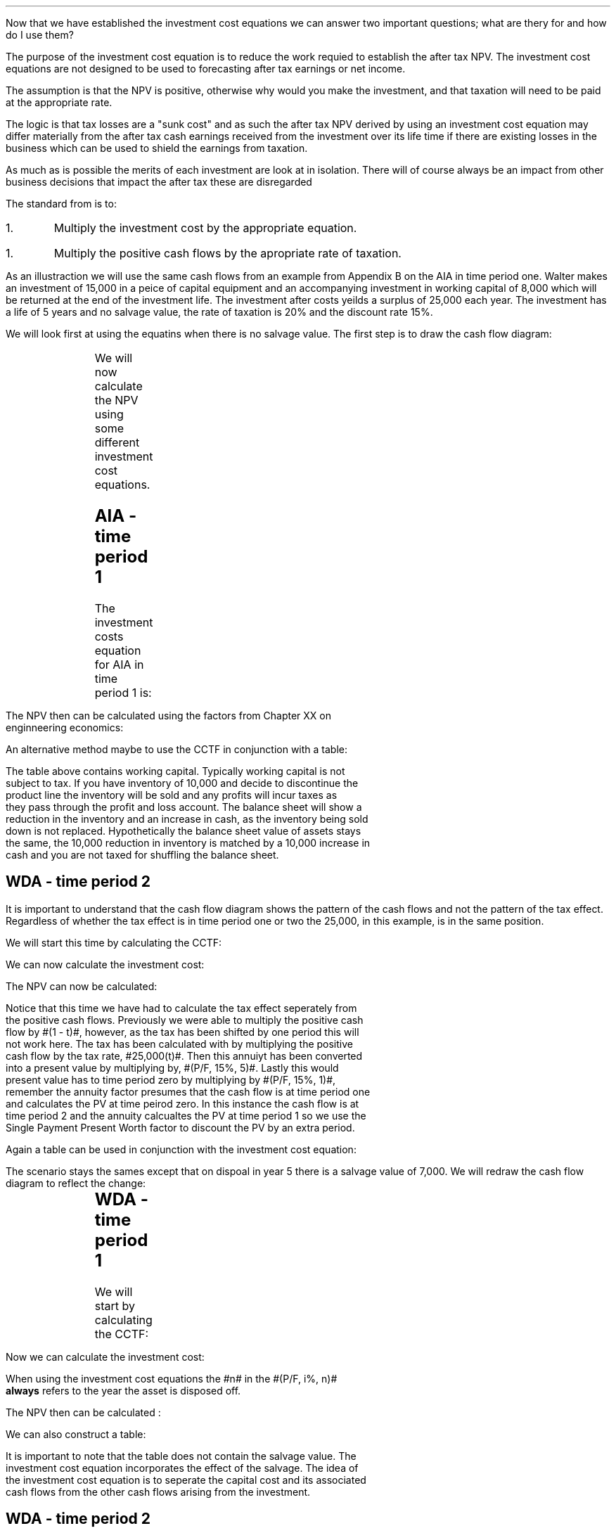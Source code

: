 .
.sp 5
.NHTOC 1 sec:cctf:num sec:cctf:page "Using the investment cost equations "
.LP
Now that we have established the investment cost equations we can answer two
important questions; what are thery for and how do I use them?
.
.NHTOC 1 sec:cctf:num sec:cctf:page "What is the purpose of the investment cost equations?"
.LP
The purpose of the investment cost equation is to reduce the work requied to
establish the after tax NPV. The investment cost equations are not designed to
be used to forecasting after tax earnings or net income.
.LP
The assumption is that the NPV is positive, otherwise why would you make the
investment, and that taxation will need to be paid at the appropriate rate.

The logic is that tax
losses are a "sunk cost" and as such the after tax NPV derived by using an
investment cost equation may differ materially from the after tax cash earnings
received from the investment over its life time if there are existing losses in
the business which can be used to shield the earnings from taxation.
.LP
As much as is possible the merits of each investment are look at in isolation.
There will of course always be an impact from other business decisions that
impact the after tax these are disregarded
.
.NHTOC 2 sec:cctf:num sec:cctf:page "How to use the equations"
.LP
The standard from is to:
.IP 1.
Multiply the investment cost by the appropriate equation.
.IP 1.
Multiply the positive cash flows by the apropriate rate of taxation.
.LP
As an illustraction we will use the same cash flows from an example from
Appendix B on the AIA in time period one. Walter makes an investment of 15,000
in a peice of capital equipment and an accompanying investment in working
capital of 8,000 which will be returned at the end of the investment life. The
investment after costs yeilds a surplus of 25,000 each year. The investment has
a life of 5 years and no salvage value, the rate of taxation is 20% and the
discount rate 15%. 
.
.NHTOC 2 sec:cctf:num sec:cctf:page "No salvage value"
.LP
We will look first at using the equatins when there is no salvage value. The
first step is to draw the cash flow diagram:
.sp -1
.PS
A: [ box invis wid 0.20 ht 0.20 "0"
			arrow down 0.5 at last box.s
			"15,000" below at end of last arrow
			move down 0.25
			"8,000"
			move down 0.1
			move left 0.3
			line right 0.65
			move down 0.1
			move left 0.33
			"23,000"
			line right 0.3 from last box.e
			box invis wid 0.20 ht 0.20 "1"
			arrow up 0.4 at last box.n
			"25,000" above at end of last arrow
			line right 0.3 from last box.e
			box invis wid 0.20 ht 0.20 "2"
			arrow up 0.4 at last box.n
			"25,000" above at end of last arrow
			line right 0.3 from last box.e 
			box invis wid 0.20 ht 0.20 "3"
			arrow up 0.4 at last box.n
			"25,000" above at end of last arrow
			line right 0.3 from last box.e 
			box invis wid 0.20 ht 0.20 "4"
			arrow up 0.4 at last box.n
			"25,000" above at end of last arrow
			line right 0.3 from last box.e 
			box invis wid 0.20 ht 0.20 "5"
			arrow up 0.4 at last box.n
			"25,000" above at end of last arrow
			move up 0.2
			arrow up 0.3
			"8,000" above at end of last arrow
		]
box invis "i = 15/100" wid 0.6 ht 0.25 with .s at A.n + (0.3,-0.2)
box invis "n = 5" wid 0.6 ht 0.25 with .n at A.s + (0.3,0.8)
.PE
We will now calculate the NPV using some different investment cost equations. 
.SH
AIA - time period 1
.LP
The investment costs equation for AIA in time period 1 is:
.EQ L
"Investment cost" lm -I^ left [ CCTF sub AIA right ] 
tf
-I^ left [ cctfaia right ]
tf
-I^ left [ 1 - 0.2 over { ( 1 + 0.15 ) } right ]
.EN
.sp -0.7v
.EQ L
lineup =~~
-15,000 [ 0.8261 ]
.EN
.sp -0.7v
.EQ L
lineup =~~
-12,392
.EN
The NPV then can be calculated using the factors from Chapter XX on
enginneering economics:
.EQ L
NPV lm -12,392 -8,000 + 25,000(1 - t)(P/A, 15%, 5) + 8,000(P/F, 15%, 5)
.EN
.sp -0.7v
.EQ L
lineup =~~
-12,392 -8,000 + 25,000(1 - 0.2)(3.3522) + 8,000(0.4972)
.EN
.sp -0.7v
.EQ L
lineup =~~
-20,392 + 67,044 + 3,978 
.EN
.sp -0.7v
.EQ L
lineup =~~
50,630
.EN
An alternative method maybe to use the CCTF in conjunction with a table:
.TS
tab (#) center;
lp-2 cp-2 cp-2 cp-2 cp-2 cp-2 cp-2.
#_#_#_#_#_#_
#CF0#CF1#CF2#CF3#CF4#CF5
.T&
lp-2 
a n n n n n n .
_
CASH FLOWS#
Equipment investment#(12,392)####
Working capital#(8,000)####
Operating cash flow##25,000#25,000#25,000#25,000#25,000
Tax @ 20%##(5,000)#(5,000)#(5,000)#(5,000)#(5,000)
Salvage value#####
Working capital return######8,000
#_#_#_#_#_#_
Net cash flow##20,000#20,000#20,000#20,000#28,000
.sp 3p
.T&
lp-2 l l l l  
a c c c c c 
a n n n n n .
DISCOUNTED CASH FLOW#
Discount factor @15%#1#0.870#0.756#0.658#0.572#0.497
#_#_#_#_#_#_
Present value#(20,392)#17,400#15,120#13,160#11,440#13,916
_
NPV#50,644
_
.TE
The table above contains working capital. Typically working capital is not
subject to tax. If you have inventory of 10,000 and decide to discontinue the
product line the inventory will be sold and any profits will incur taxes as
they pass through the profit and loss account. The balance sheet will show a
reduction in the inventory and an increase in cash, as the inventory being sold
down is not replaced. Hypothetically the balance sheet value of assets stays
the same, the 10,000 reduction in inventory is matched by a 10,000 increase in
cash and you are not taxed for shuffling the balance sheet. 
.SH
WDA - time period 2
.LP
It is important to understand that the cash flow diagram shows the pattern of
the cash flows and not the pattern of the tax effect. Regardless of whether the
tax effect is in time period one or two the 25,000, in this example, is in the
same position.
.LP
We will start this time by calculating the CCTF:
.EQ L
CCTF sub WDA2 lm cctf2
~~=~~
ncctf2(0.18, 0.2, 0.15)
~~=~~
0.9051
.EN
We can now calculate the investment cost:
.EQ L
"Investment cost" lm -I^ left [ CCTF sub WDA2 right ] 
.EN
.sp -0.7v
.EQ L
lineup =~~
-15,000 [ 0.9051 ]
.EN
.sp -0.7v
.EQ L
lineup =~~
-13,577
.EN
The NPV can now be calculated:
.EQ L
NPV lm -13,577 -8,000 -25,000(t)(P/A, 15%, 5)(P/F, 15%, 1) + 25,000(P/A, 15%, 5) + 8,000(P/F, 15%, 5)
.EN
.sp -0.7v
.EQ L
lineup =~~
-13,577 -8,000 -25,000(0.2)(3.3522)(0.8696) + 25,000(3.3522) + 8,000(0.4972)
.EN
.sp -0.7v
.EQ L
lineup =~~
-21,577 - 14,575 + 83,805 + 3,978
.EN
.sp -0.7v
.EQ L
lineup =~~
51,631
.EN
Notice that this time we have had to calculate the tax effect seperately from
the positive cash flows. Previously we were able to multiply the positive cash
flow by #(1 - t)#, however, as the tax has been shifted by one period this will
not work here. The tax has been calculated with by multiplying the positive
cash flow by the tax rate, #25,000(t)#. Then this annuiyt has been converted
into a present value by multiplying by, #(P/F, 15%, 5)#. Lastly this would
present value has to time period zero by multiplying by #(P/F, 15%, 1)#,
remember the annuity factor presumes that the cash flow is at time period one
and calculates the PV at time peirod zero. In this instance the cash flow is at
time period 2 and the annuity calcualtes the PV at time period 1 so we use the
Single Payment Present Worth factor to discount the PV by an extra period.
.LP
Again a table can be used in conjunction with the investment cost equation:
.TS
tab (#) center;
lp-2 cp-2 cp-2 cp-2 cp-2 cp-2 cp-2 cp-2.
#_#_#_#_#_#_#_
#CF0#CF1#CF2#CF3#CF4#CF5#CF6
.T&
lp-2 
a n n n n n n n .
_
CASH FLOWS#
Equipment investment#(13,577)####
Working capital#(8,000)####
Operating cash flow##25,000#25,000#25,000#25,000#25,000
Tax @ 20%###(5,000)#(5,000)#(5,000)#(5,000)#(5,000)
Working capital return######8,000
#_#_#_#_#_#_#_
Net cash flow##25,000#20,000#20,000#20,000#28,000#(5,000)
.sp 3p
.T&
lp-2 l l l l l
a c c c c c c
a n n n n n n .
DISCOUNTED CASH FLOW#
Discount factor @15%#1#0.870#0.756#0.658#0.572#0.497#0.432
#_#_#_#_#_#_#_
Present value#(21,577)#21,750#15,120#13,160#11,440#13,916#(2,160)
_
NPV#51,649
_
.TE
.
.NHTOC 2 sec:cctf:num sec:cctf:page "Salvage value"
.LP
The scenario stays the sames except that on dispoal in year 5 there is a
salvage value of 7,000. We will redraw the cash flow diagram to reflect the
change:
.sp -1
.PS
A: [ box invis wid 0.20 ht 0.20 "0"
			arrow down 0.5 at last box.s
			"15,000" below at end of last arrow
			move down 0.25
			"8,000"
			move down 0.1
			move left 0.3
			line right 0.65
			move down 0.1
			move left 0.33
			"23,000"
			line right 0.3 from last box.e
			box invis wid 0.20 ht 0.20 "1"
			arrow up 0.4 at last box.n
			"25,000" above at end of last arrow
			line right 0.3 from last box.e
			box invis wid 0.20 ht 0.20 "2"
			arrow up 0.4 at last box.n
			"25,000" above at end of last arrow
			line right 0.3 from last box.e 
			box invis wid 0.20 ht 0.20 "3"
			arrow up 0.4 at last box.n
			"25,000" above at end of last arrow
			line right 0.3 from last box.e 
			box invis wid 0.20 ht 0.20 "4"
			arrow up 0.4 at last box.n
			"25,000" above at end of last arrow
			line right 0.3 from last box.e 
			box invis wid 0.20 ht 0.20 "5"
			arrow up 0.4 at last box.n
			"25,000" above at end of last arrow
			move up 0.2
			arrow up 0.3
			"8,000" above at end of last arrow
			move up 0.25
			"7,000"
		]
box invis "i = 15/100" wid 0.6 ht 0.25 with .s at A.n + (0.3,-0.2)
box invis "n = 5" wid 0.6 ht 0.25 with .n at A.s + (0.3,0.8)
.PE
.
.sp -1
.SH
WDA - time period 1
.LP
We will start by calculating the CCTF:
.EQ L
CCTF sub WDA lm cctf
~~=~~
1 - 0.18(0.2) over {  ( 0.15 + 0.18 ) }
~~=~~
0.8909
.EN
Now we can calculate the investment cost:
.EQ L 
"Investment cost" lm
-I^ left [ CCTF sub AIA right ] 
+ S left [ CCTF sub WDA right ]
times
( P/F, %i, n )
.EN
.sp -0.7v
.EQ L
lineup =~~
-15,000(0.8261) + 7,000(0.8909)(P/F, 15%, 5)
.EN
.sp -0.7v
.EQ L
lineup =~~
-15,000(0.8261) + 7,000(0.8909)(0.4972)
.EN
.sp -0.7v
.EQ L
lineup =~~
-12,392 + 3,101
.EN
.sp -0.7v
.EQ L
lineup =~~
9,291
.EN
When using the investment cost equations the #n# in the #(P/F, i%, n)#
\fBalways\fP refers to the year the asset is disposed off.
.LP
The NPV then can be calculated :
.EQ L
NPV lm -9,291 -8,000 + 25,000(1 - t)(P/A, 15%, 5) + 8,000(P/F, 15%, 5)
.EN
.sp -0.7v
.EQ L
lineup =~~
-9,291 -8,000 + 25,000(1 - 0.2)(3.3522) + 8,000(0.4972)
.EN
.sp -0.7v
.EQ L
lineup =~~
-17,291 + 67,044 + 3,978 
.EN
.sp -0.7v
.EQ L
lineup =~~
53,731
.EN
We can also construct a table:
.TS
tab (#) center;
lp-2 cp-2 cp-2 cp-2 cp-2 cp-2 cp-2.
#_#_#_#_#_#_
#CF0#CF1#CF2#CF3#CF4#CF5
.T&
lp-2 
a n n n n n n .
_
CASH FLOWS#
Equipment investment#(9,291)####
Working capital#(8,000)####
Operating cash flow##25,000#25,000#25,000#25,000#25,000
Tax @ 20%##(5,000)#(5,000)#(5,000)#(5,000)#(5,000)
Salvage value#####
Working capital return######8,000
#_#_#_#_#_#_
Net cash flow##20,000#20,000#20,000#20,000#28,000
.sp 3p
.T&
lp-2 l l l l  
a c c c c c 
a n n n n n .
DISCOUNTED CASH FLOW#
Discount factor @15%#1#0.870#0.756#0.658#0.572#0.497
#_#_#_#_#_#_
Present value#(17,291)#17,400#15,120#13,160#11,440#13,916
_
NPV#53,745
_
.TE
It is important to note that the table does not contain the salvage value. The
investment cost equation incorporates the effect of the salvage. The idea of
the investment cost equation is to seperate the capital cost and its associated
cash flows from the other cash flows arising from the investment.
.
.SH
WDA - time period 2
.LP
We have previously calculated the #CCTF sub WDA2# and found it to be 0.9051 and
are therefore going to start with the appropriate investment cost equation:
.EQ L 
"Investment cost" lm
-I^ left [ CCTF sub WDA2 right ] 
+ S left [ CCTF sub WDA2 right ]
times
( P/F, %i, n )
.EN
.sp -0.7v
.EQ L
lineup =~~
-15,000[0.9051] + 7,000[0.9051] times (P/F, 15%, 5)
.EN
.sp -0.7v
.EQ L
lineup =~~
-15,000[0.9051] + 7,000[0.9051] times 0.4972
.EN
.sp -0.7v
.EQ L
lineup =~~
-13,577 + 3,150
.EN
.sp -0.7v
.EQ L
lineup =~~
-10,426
.EN
We can now calculate the NPV:
.EQ L
NPV lm -10,426 -8,000 -25,000(t)(P/A, 15%, 5)(P/F, 15%, 1) + 25,000(P/A, 15%, 5) + 8,000(P/F, 15%, 5)
.EN
.sp -0.7v
.EQ L
lineup =~~
-10,426 -8,000 -25,000(0.2)(3.3522)(0.8696) + 25,000(3.3522) + 8,000(0.4972)
.EN
.sp -0.7v
.EQ L
lineup =~~
-10,426 - 8,000 - 14,575 + 83,805 + 3,978
.EN
.sp -0.7v
.EQ L
lineup =~~
54,782
.EN
A combination of the investment cost equation and a table:
.TS
tab (#) center;
lp-2 cp-2 cp-2 cp-2 cp-2 cp-2 cp-2 cp-2.
#_#_#_#_#_#_#_
#CF0#CF1#CF2#CF3#CF4#CF5#CF6
.T&
lp-2 
a n n n n n n n .
_
CASH FLOWS#
Equipment investment#(10,426)####
Working capital#(8,000)####
Operating cash flow##25,000#25,000#25,000#25,000#25,000
Tax @ 20%###(5,000)#(5,000)#(5,000)#(5,000)#(5,000)
Working capital return######8,000
#_#_#_#_#_#_#_
Net cash flow#18,426#25,000#20,000#20,000#20,000#28,000#(5,000)
.sp 3p
.T&
lp-2 l l l l l
a c c c c c c
a n n n n n n .
DISCOUNTED CASH FLOW#
Discount factor @15%#1#0.870#0.756#0.658#0.572#0.497#0.432
#_#_#_#_#_#_#_
Present value#(18,426)#21,750#15,120#13,160#11,440#13,916#(2,160)
_
NPV#54,800
_
.TE
.
.NHTOC 2 sec:cctf:num sec:cctf:page "Self Assesment Tax"
.LP
Self Assessment Tax creates some problems because of the personal allowance and
the different tax rates dependent on the earnings of the business. We will
start with the the problem of the personal allowance sheltering some of the
income from taxation. Appendix F looks at how to calculate the rate of taxation
in some detail.
.
.NHTOC 3 sec:cctf:num sec:cctf:page "Personal allowance incorporated into rate of taxation"
.LP
You can create a flat rate of taxation using the method show in Appendix F if
you accept that the investment is going to utilise the personal allowance, and
that the personal allowance has not been applied to other earnings in the
business. Once you have created this flat rate of tax you can use it as we have
previously demonstrated. However, it can be argued that if you earnings change
so will the rate of taxation. This is true, however, as the table below shows
from Appendix F it is possible to calculate the flat of tax incorporating the
personal allowance for a range of earnings. 
.TS
tab (#) center;
l n n n n n n n .
_
.sp 5p
Earnings#20,000#25,000#30,000#40,000#50,000#60,000#70,000
Income Tax#(1,500)#(2,500)#(3,500)#(5,500)#(7,500)#(11,500)#(15,500)
National Insurance#(1,179)#(1,629)#(2,079)#(2,979)#(3,879)#(4,079)#(4,279)
_
Total Tax#(2,679)#(4,129)#(5,579)#(8,479)#(11,379)#(15,579)#(19,779)
.sp 5p
Net Income#17,321#20,871#24,421#31,521#38,621#44,421#50,221
_
Flat Rate %#13#17#19#21#23#26#28
_
..
.tP "Self Assessment rates of tax 2019"
.TE
Once you have a table for the rate of taxation over a range of earnings you can
choose a flat rate of taxation that better reflects your earnings. Even thought
this sounds rather vague it is worth bearing in mind that the rates of taxation
change over time and also the earnings that you have forecast may not
materialise. The aim is to be roughly right. Remember that the rate of taxation
has a bearing on the cost of capital as interest is tax deductible and you may
need to recalculate the weighted average cost of capital for this project. 
.
.NHTOC 3 sec:cctf:num sec:cctf:page "Personal allowance has already been applied."
.LP
If you allready have a business making in excess of the personal allowance than
your next investment will be taxed at the prevailing rate of taxation for the
earnings. For instance, if the business is earning 20,000 and an investment is
made that will generate additonal taxable profits of 20,000 then this, as of
2019, will be taxed at 20% for the income and 9% for the NIC. Remember that the
rate of taxation has a bearing on the cost of capital as interest is tax
deductible and you may need to recalculate the weighted average cost of capital
for this project. 
.
.NHTOC 3 sec:cctf:num sec:cctf:page "Earnings across two tax bands."
.LP
This scenario is covered again in Appendix F. The basic logic is that you will
need to calcualte a weighted avaerage of the tax rates. Again, as the earnings
with which the tax rate is dependent are a projection into the future it pays
to be confident that the earnings will materialise and push you well into the
next tax rate. Currently there is a change in the tax rate at 50,000 it would
not add much to the accuracny of the NPV by calculating the weighted average of
the rate of taxaton if the earnings were projected to be 51,000. 
.
.NHTOC 2 sec:cctf:num sec:cctf:page "Limited taxation"
.LP
If the level of taxable profits is low then it may not be possible to claim the
full writing down allowance. This applies to both Self Assesment Tax and
Corporation Tax in this instance you will need to check that the taxable
profits exceed the first years writing down allowance. If you make a capital
investment of 50,000 and the writing down allowance is 18% then the taxable
profits need to exceed #50,000 times 0.18 = 9,000# to be able to utilise the
full writing down allowance. The equations used to calculate the investment
cost can be used with any value for the declining balance #d#. The obvious
impact is that the investment cost will rise and the NPV will fall as the tax
benefit is claimed over a longer period of time.
.
.NHTOC 2 sec:cctf:num sec:cctf:page "Marginal profitability"
.LP
If the business has inconsistent earnings and does not consistently pay tax I
would advise against using the investment cost equations. In reality if the
investment is made in the same business, which is currently sporadically
profitable, then the NPV itself maybe more aspirational than factual.
.LP
In cyclical businesses the ration of good years to bad years needs to be in
favour of the good years to have any confidence that taxation is a concern.
.LP
In both scenarios above concerning businsess with marginal profitablity the
chances are that there are loses which have been carried forward and are
available to shield the profits from taxation.  
.
.NHTOC 2 sec:cctf:num sec:cctf:page "Existing losses"
.LP
We have previously stated that we regard existing losses as a sunk cost. This
is true and we do not try and account for them in the investment cost equations
as it creates significant complications. However, they can not be totally
ignored and if your business has substantial losses and a large pool where the
WDA has not been claimed it is obvious that there is a tax impact. In such
situations it would make sense to calculate the NPV as if there was no
taxation. Remember if calculate the NPV without taxation you will have to use a
pretax cost of capital. 
.
.NHTOC 2 sec:cctf:num sec:cctf:page "Small pool and balancing charge"
.LP
There can be situations where the expcecations is that a balancing charge will
have to be paid. For instance if your business is not very capital intensive,
you may have a small farm, you have bought a tractor kept it for a long period
of time and then it is disposed of when there the main pool has a value of zero
generating a balancing charge. Alternatively you have purchased an expensive
piece of equipment, in this instance a second hand combine, and on disposal the
inflation in the capital asset prices by the OEM's has been so great as to
generate a balancing charge. First you must suitably confident that there will
be a balancing charge, second remember the impact of the balancing charge
deminishes because of the compounding. If you still wish to account for the
impact of the balancing charge you can use the investment cost equations for
the single asset pool without respect for the 8 years currently allowed for by
the goverment. You can of course compare the investment cost equations using
the main pool where the equation does not allow for a balancing charge and
compare it with the single asset pool equation that does allow for a balancing
charge.
.
.NHTOC 2 sec:cctf:num sec:cctf:page "Scenarios not covered by the cost equations"
.LP
I do not propose to go through every eventuality that buiness can throw up and
how to use the investment cost equations. Mostly I expect the investment cost
equations to be used within the continuing pool and either the AIA or the WDA
to be utilised. There is nothing to stop you splitting an investment between
the AIA and the WDA. With our knowledge of equivalence gained in Chapter 3
there is nothing to stop you starting the WDA at point other than period 1,
provided there is no salvage value, and moving the tax benefit to period zero.
.LP
Appendix B aims to be comprehensive and contains flow charts, graphs, tables
and the maths behind the investment cost equaitons. With this information it
should be possible to build your own tools to calculate the tax benefits
accruing in any given situation.  
.
.NHTOC 2 sec:tim:num sec:tim:page "The false precision of numbers"
.LP
Numbers can be reather misleading in seeming to provide an accurate answer when
in actual fact what you have calculated is exactly wrong which is a disapinting
distance from roughly right. The NPV is a number which is masquerading as
reliable when it is highly dependent on both the veracity of the assumptions
and the viscitudes of the future.
.LP
Listed below are some of the many issues that can lead to a wildly misleading
NPV.
.IP "Discount rate" 15
The discount rate is easy to calculate when working with only debt. The cost of
equity is challenging to determine with confidence. However, money can not be
lent for free so a value must be given for the equity. An inaccurate discount
rate will lead to inaccurate NPV.
.IP "Operating cash flows" 15
Forecasting operating cash flows is not easy when the time frame is short. The
longer the time frame the less reliable the number, once the cash flows extend
a longway into the future they enter the realm of fantasy.
.IP "Tax rates" 15
When it comes to forecasting after tax cash flows you are compelled to forecast
the tax rate as well. The investment cost equations persume that the tax rate
existing at the point when the investment is made continue for the life of the
investment. Tax rates, in recent years, have fallen so this assumption has
tended to be favourable to the NPV.
.IP "Salvage values" 15
Estimating a salvage value many years into the future is an exercise in
futility. The affects of compoinding also mean that the impact of the salvage
value is very limited.
.IP "Length of ownership" 15
When the decision is made to invest in a piece of capital equipment it is
assumed that the time frame used in the NPV calculation is objective reflection
of the needs of business and the economic life of the asset. There are many
reasons that the ownership of the asset may not match that used in the NPV. For
instance; the needs of the business may change or the equipment may not peform
as expected or the equipment may not have been specified correctly.
.LP
The short list above highlights some of the difficulties in producing a
reliable NPV. The investment cost equations get progressivly more complicated
when they are required to account for more and more variables and subsequently
the range of possible outcomes also increases. It is presumed that those
investment cost equations covering the continuose pools will be most heavily
used and particulary those equations that calculate the investment cost with
either no salvage value or a salvage value without capital gains. 
.
.NHTOC 2 sec:cctf:num sec:cctf:page "Is it worth calculating the after tax NPV?"
.LP
Due to the inherent problems in generating a reliable NPV it could be argued
that the after tax cash flow estimate is likely to be less reliable than the
pretax cash flow. This is a valid point and the more complex a business the
more difficult it is to tie tax benefits to individual investments. In many
companies there is no effort made to calculate the after tax NPV, the
investment decision is based upon exceeding a given hurdle rate. More often
than not the management of the company measures EBIT or operating profit and if
there is a requirment to allow for it then the EBIT is multiplied by (1 - tax
rate). Appendix E looks into SVA which uses EBIT to establish if an investment
should be pursued.
.LP
In smaller companies where there are not multiple disparate divisions working
in different tax jurisdictions the investment cost equations offer a quick and
simple means of establishing an after tax NPV with which to aid in investment
decisions. In general if the tax is not going to affect the decision then it is
not neceassary to calculate the after tax NPV, however, as we shall see with
leases the tax effects can be integral to establishing the lowest cost
alternative. As a last thought neither life or business can be simplified into
one equations so one should always beware of; "Geeks bearing formulas".
